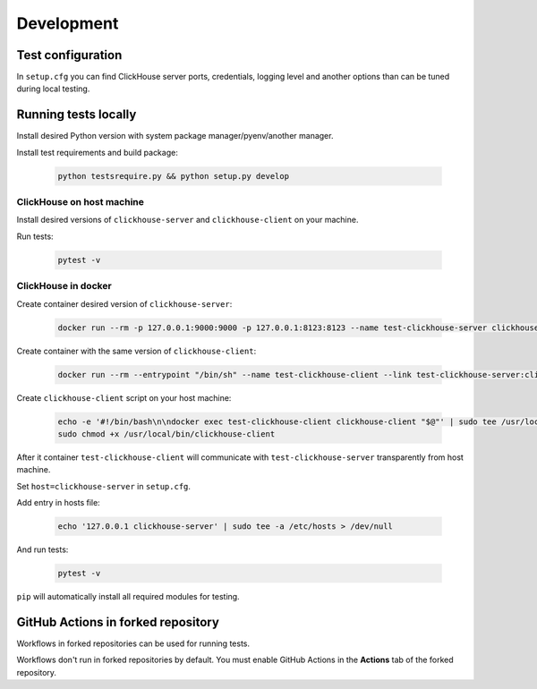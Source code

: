 .. _development:

Development
===========

Test configuration
------------------

In ``setup.cfg`` you can find ClickHouse server ports, credentials, logging
level and another options than can be tuned during local testing.

Running tests locally
---------------------

Install desired Python version with system package manager/pyenv/another manager.

Install test requirements and build package:

    .. code-block:: bash

        python testsrequire.py && python setup.py develop

ClickHouse on host machine
^^^^^^^^^^^^^^^^^^^^^^^^^^

Install desired versions of ``clickhouse-server`` and ``clickhouse-client`` on
your machine.

Run tests:

    .. code-block:: bash

        pytest -v

ClickHouse in docker
^^^^^^^^^^^^^^^^^^^^

Create container desired version of ``clickhouse-server``:

    .. code-block:: bash

        docker run --rm -p 127.0.0.1:9000:9000 -p 127.0.0.1:8123:8123 --name test-clickhouse-server clickhouse/clickhouse-server:$VERSION

Create container with the same version of ``clickhouse-client``:

    .. code-block:: bash

        docker run --rm --entrypoint "/bin/sh" --name test-clickhouse-client --link test-clickhouse-server:clickhouse-server clickhouse/clickhouse-client:$VERSION -c 'while :; do sleep 1; done'

Create ``clickhouse-client`` script on your host machine:

    .. code-block:: bash

        echo -e '#!/bin/bash\n\ndocker exec test-clickhouse-client clickhouse-client "$@"' | sudo tee /usr/local/bin/clickhouse-client > /dev/null
        sudo chmod +x /usr/local/bin/clickhouse-client

After it container ``test-clickhouse-client`` will communicate with
``test-clickhouse-server`` transparently from host machine.

Set ``host=clickhouse-server`` in ``setup.cfg``.

Add entry in hosts file:

    .. code-block:: bash

        echo '127.0.0.1 clickhouse-server' | sudo tee -a /etc/hosts > /dev/null

And run tests:

    .. code-block:: bash

        pytest -v

``pip`` will automatically install all required modules for testing.

GitHub Actions in forked repository
-----------------------------------

Workflows in forked repositories can be used for running tests.

Workflows don't run in forked repositories by default.
You must enable GitHub Actions in the **Actions** tab of the forked repository.

